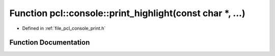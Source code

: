 .. _exhale_function_print_8h_1a54ac39df8595c4b229d21f2c677745fe:

Function pcl::console::print_highlight(const char \*, ...)
==========================================================

- Defined in :ref:`file_pcl_console_print.h`


Function Documentation
----------------------


.. doxygenfunction:: pcl::console::print_highlight(const char *, ...)
